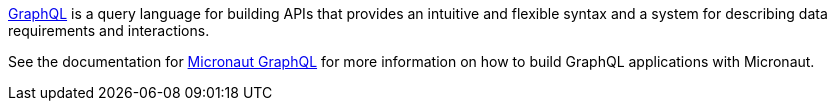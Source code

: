 https://graphql.org/[GraphQL] is a query language for building APIs that provides an intuitive and flexible syntax and a system for describing data requirements and interactions.

See the documentation for https://micronaut-projects.github.io/micronaut-graphql/latest/guide[Micronaut GraphQL] for more information on how to build GraphQL applications with Micronaut.
